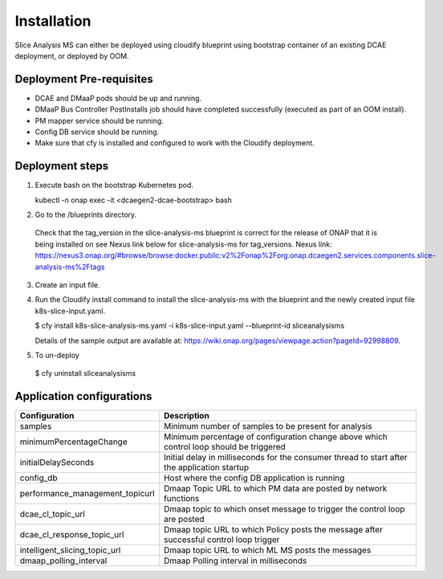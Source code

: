 .. This work is licensed under a Creative Commons Attribution 4.0 International License.
.. http://creativecommons.org/licenses/by/4.0
.. _sliceanalysis-installation:


Installation
============

Slice Analysis MS can either be deployed using cloudify blueprint using bootstrap container of an existing DCAE deployment, or deployed by OOM.

Deployment Pre-requisites
~~~~~~~~~~~~~~~~~~~~~~~~~
- DCAE and DMaaP pods should be up and running. 

- DMaaP Bus Controller PostInstalls job should have completed successfully (executed as part of an OOM install).

- PM mapper service should be running.

- Config DB service should be running.

- Make sure that cfy is installed and configured to work with the Cloudify deployment.


Deployment steps
~~~~~~~~~~~~~~~~
1. Execute bash on the bootstrap Kubernetes pod. 
   
   kubectl -n onap exec -it <dcaegen2-dcae-bootstrap> bash

2. Go to the /blueprints directory.

  Check that the tag_version in the slice-analysis-ms blueprint is correct for the release
  of ONAP that it is being installed on see Nexus link below for slice-analysis-ms for tag_versions.
  Nexus link: https://nexus3.onap.org/#browse/browse:docker.public:v2%2Fonap%2Forg.onap.dcaegen2.services.components.slice-analysis-ms%2Ftags

3. Create an input file.

4. Run the Cloudify install command to install the slice-analysis-ms with the blueprint and the newly    created input file k8s-slice-input.yaml.

   $ cfy install k8s-slice-analysis-ms.yaml -i  k8s-slice-input.yaml --blueprint-id sliceanalysisms

   Details of the sample output are available at:
   https://wiki.onap.org/pages/viewpage.action?pageId=92998809.

5. To un-deploy

  $ cfy uninstall sliceanalysisms


Application configurations
~~~~~~~~~~~~~~~~~~~~~~~~~~
+-------------------------------+------------------------------------------------+
|Configuration                  | Description                                    |
+===============================+================================================+
|samples                        | Minimum number of samples to be present        |
|                               | for analysis                                   |
+-------------------------------+------------------------------------------------+
|minimumPercentageChange        | Minimum percentage of configuration change     |
|                               | above which control loop should be triggered   |
+-------------------------------+------------------------------------------------+
|initialDelaySeconds            | Initial delay in milliseconds for the consumer |
|                               | thread to start after the application startup  |
+-------------------------------+------------------------------------------------+
|config_db                      | Host where the config DB application is running|
+-------------------------------+------------------------------------------------+
|performance_management_topicurl| Dmaap Topic URL to which PM data are posted    |
|                               | by network functions                           |
+-------------------------------+------------------------------------------------+
|dcae_cl_topic_url              | Dmaap topic to which onset message to trigger  |
|                               | the control loop are posted                    |
+-------------------------------+------------------------------------------------+
|dcae_cl_response_topic_url     | Dmaap topic URL to which Policy posts the      |
|                               | message after successful control loop trigger  |
+-------------------------------+------------------------------------------------+
|intelligent_slicing_topic_url  | Dmaap topic URL to which ML MS posts the       |
|                               | messages                                       |
+-------------------------------+------------------------------------------------+
|dmaap_polling_interval         | Dmaap Polling interval in milliseconds         |
+-------------------------------+------------------------------------------------+

